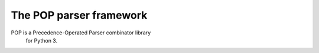 The POP parser framework
========================

POP is a Precedence-Operated Parser combinator library
 for Python 3.

